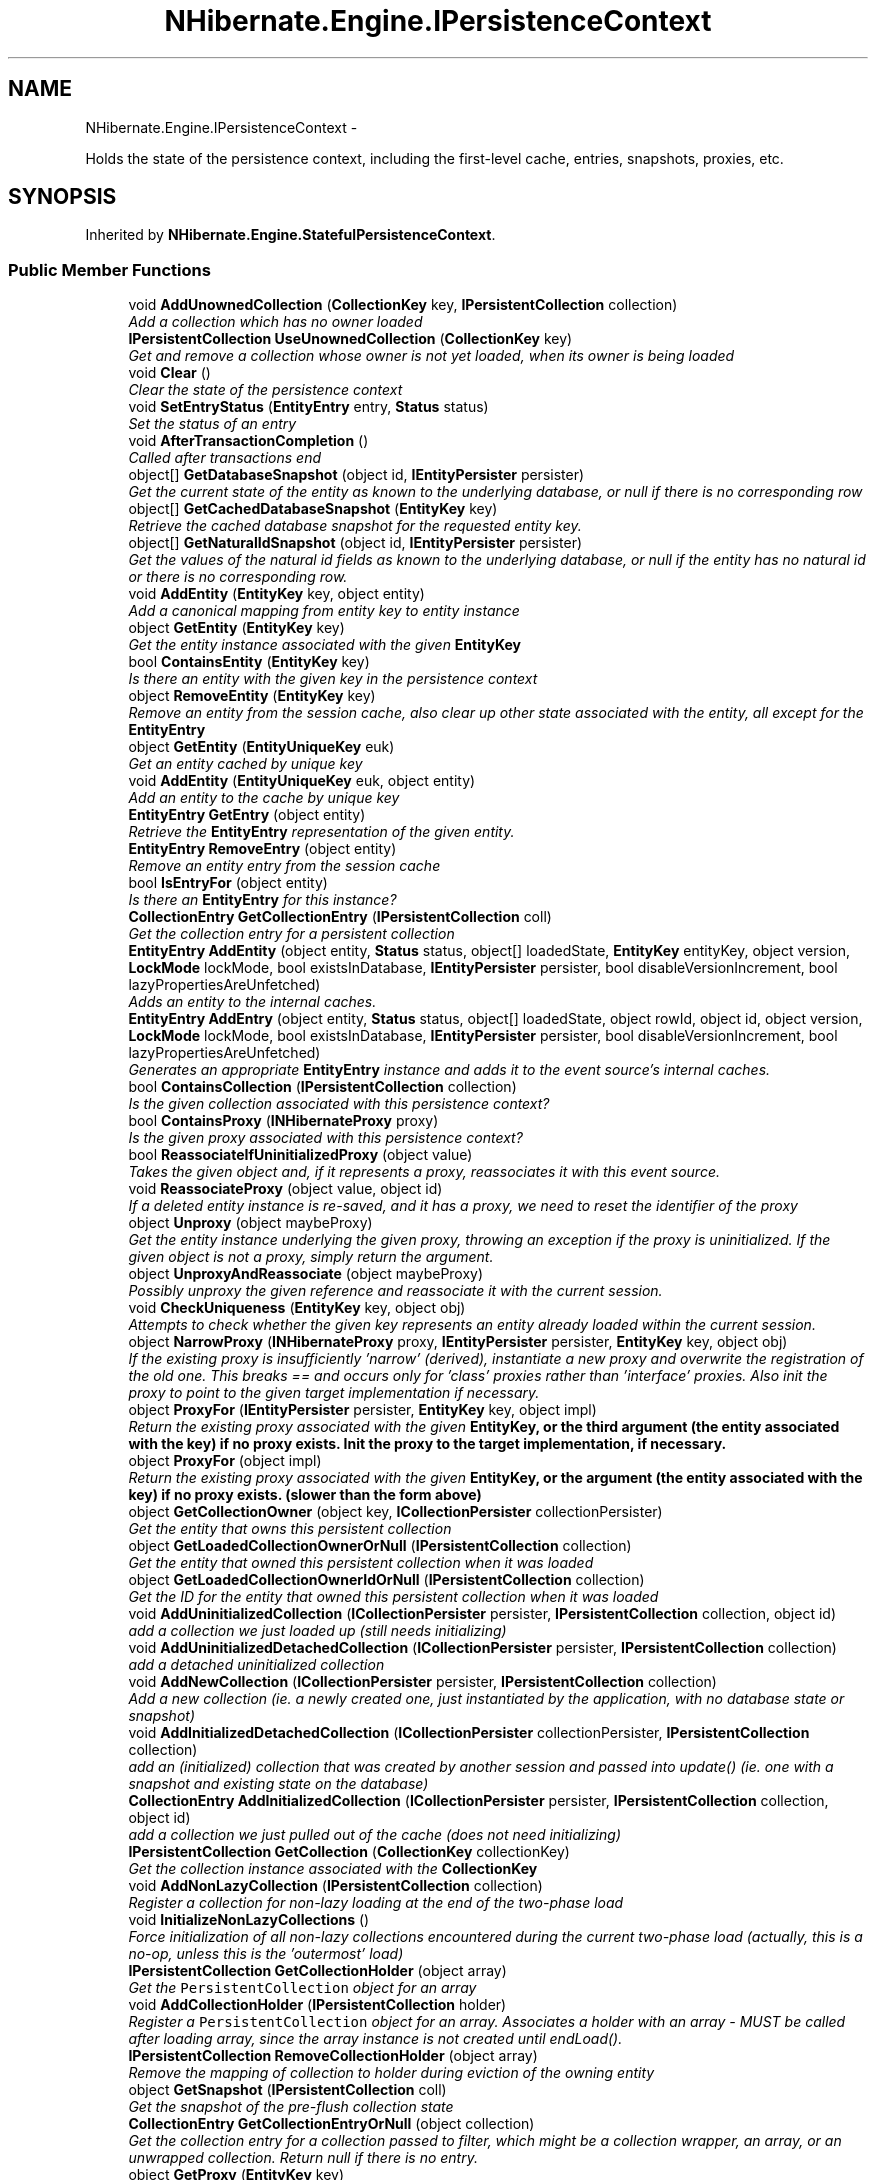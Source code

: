 .TH "NHibernate.Engine.IPersistenceContext" 3 "Fri Jul 5 2013" "Version 1.0" "HSA.InfoSys" \" -*- nroff -*-
.ad l
.nh
.SH NAME
NHibernate.Engine.IPersistenceContext \- 
.PP
Holds the state of the persistence context, including the first-level cache, entries, snapshots, proxies, etc\&.  

.SH SYNOPSIS
.br
.PP
.PP
Inherited by \fBNHibernate\&.Engine\&.StatefulPersistenceContext\fP\&.
.SS "Public Member Functions"

.in +1c
.ti -1c
.RI "void \fBAddUnownedCollection\fP (\fBCollectionKey\fP key, \fBIPersistentCollection\fP collection)"
.br
.RI "\fIAdd a collection which has no owner loaded\fP"
.ti -1c
.RI "\fBIPersistentCollection\fP \fBUseUnownedCollection\fP (\fBCollectionKey\fP key)"
.br
.RI "\fIGet and remove a collection whose owner is not yet loaded, when its owner is being loaded \fP"
.ti -1c
.RI "void \fBClear\fP ()"
.br
.RI "\fIClear the state of the persistence context\fP"
.ti -1c
.RI "void \fBSetEntryStatus\fP (\fBEntityEntry\fP entry, \fBStatus\fP status)"
.br
.RI "\fISet the status of an entry\fP"
.ti -1c
.RI "void \fBAfterTransactionCompletion\fP ()"
.br
.RI "\fICalled after transactions end\fP"
.ti -1c
.RI "object[] \fBGetDatabaseSnapshot\fP (object id, \fBIEntityPersister\fP persister)"
.br
.RI "\fIGet the current state of the entity as known to the underlying database, or null if there is no corresponding row \fP"
.ti -1c
.RI "object[] \fBGetCachedDatabaseSnapshot\fP (\fBEntityKey\fP key)"
.br
.RI "\fIRetrieve the cached database snapshot for the requested entity key\&. \fP"
.ti -1c
.RI "object[] \fBGetNaturalIdSnapshot\fP (object id, \fBIEntityPersister\fP persister)"
.br
.RI "\fIGet the values of the natural id fields as known to the underlying database, or null if the entity has no natural id or there is no corresponding row\&. \fP"
.ti -1c
.RI "void \fBAddEntity\fP (\fBEntityKey\fP key, object entity)"
.br
.RI "\fIAdd a canonical mapping from entity key to entity instance\fP"
.ti -1c
.RI "object \fBGetEntity\fP (\fBEntityKey\fP key)"
.br
.RI "\fIGet the entity instance associated with the given \fC\fBEntityKey\fP\fP \fP"
.ti -1c
.RI "bool \fBContainsEntity\fP (\fBEntityKey\fP key)"
.br
.RI "\fIIs there an entity with the given key in the persistence context\fP"
.ti -1c
.RI "object \fBRemoveEntity\fP (\fBEntityKey\fP key)"
.br
.RI "\fIRemove an entity from the session cache, also clear up other state associated with the entity, all except for the \fC\fBEntityEntry\fP\fP \fP"
.ti -1c
.RI "object \fBGetEntity\fP (\fBEntityUniqueKey\fP euk)"
.br
.RI "\fIGet an entity cached by unique key\fP"
.ti -1c
.RI "void \fBAddEntity\fP (\fBEntityUniqueKey\fP euk, object entity)"
.br
.RI "\fIAdd an entity to the cache by unique key\fP"
.ti -1c
.RI "\fBEntityEntry\fP \fBGetEntry\fP (object entity)"
.br
.RI "\fIRetrieve the \fBEntityEntry\fP representation of the given entity\&. \fP"
.ti -1c
.RI "\fBEntityEntry\fP \fBRemoveEntry\fP (object entity)"
.br
.RI "\fIRemove an entity entry from the session cache\fP"
.ti -1c
.RI "bool \fBIsEntryFor\fP (object entity)"
.br
.RI "\fIIs there an \fBEntityEntry\fP for this instance?\fP"
.ti -1c
.RI "\fBCollectionEntry\fP \fBGetCollectionEntry\fP (\fBIPersistentCollection\fP coll)"
.br
.RI "\fIGet the collection entry for a persistent collection\fP"
.ti -1c
.RI "\fBEntityEntry\fP \fBAddEntity\fP (object entity, \fBStatus\fP status, object[] loadedState, \fBEntityKey\fP entityKey, object version, \fBLockMode\fP lockMode, bool existsInDatabase, \fBIEntityPersister\fP persister, bool disableVersionIncrement, bool lazyPropertiesAreUnfetched)"
.br
.RI "\fIAdds an entity to the internal caches\&.\fP"
.ti -1c
.RI "\fBEntityEntry\fP \fBAddEntry\fP (object entity, \fBStatus\fP status, object[] loadedState, object rowId, object id, object version, \fBLockMode\fP lockMode, bool existsInDatabase, \fBIEntityPersister\fP persister, bool disableVersionIncrement, bool lazyPropertiesAreUnfetched)"
.br
.RI "\fIGenerates an appropriate \fBEntityEntry\fP instance and adds it to the event source's internal caches\&. \fP"
.ti -1c
.RI "bool \fBContainsCollection\fP (\fBIPersistentCollection\fP collection)"
.br
.RI "\fIIs the given collection associated with this persistence context?\fP"
.ti -1c
.RI "bool \fBContainsProxy\fP (\fBINHibernateProxy\fP proxy)"
.br
.RI "\fIIs the given proxy associated with this persistence context?\fP"
.ti -1c
.RI "bool \fBReassociateIfUninitializedProxy\fP (object value)"
.br
.RI "\fITakes the given object and, if it represents a proxy, reassociates it with this event source\&. \fP"
.ti -1c
.RI "void \fBReassociateProxy\fP (object value, object id)"
.br
.RI "\fIIf a deleted entity instance is re-saved, and it has a proxy, we need to reset the identifier of the proxy \fP"
.ti -1c
.RI "object \fBUnproxy\fP (object maybeProxy)"
.br
.RI "\fIGet the entity instance underlying the given proxy, throwing an exception if the proxy is uninitialized\&. If the given object is not a proxy, simply return the argument\&. \fP"
.ti -1c
.RI "object \fBUnproxyAndReassociate\fP (object maybeProxy)"
.br
.RI "\fIPossibly unproxy the given reference and reassociate it with the current session\&. \fP"
.ti -1c
.RI "void \fBCheckUniqueness\fP (\fBEntityKey\fP key, object obj)"
.br
.RI "\fIAttempts to check whether the given key represents an entity already loaded within the current session\&. \fP"
.ti -1c
.RI "object \fBNarrowProxy\fP (\fBINHibernateProxy\fP proxy, \fBIEntityPersister\fP persister, \fBEntityKey\fP key, object obj)"
.br
.RI "\fIIf the existing proxy is insufficiently 'narrow' (derived), instantiate a new proxy and overwrite the registration of the old one\&. This breaks == and occurs only for 'class' proxies rather than 'interface' proxies\&. Also init the proxy to point to the given target implementation if necessary\&. \fP"
.ti -1c
.RI "object \fBProxyFor\fP (\fBIEntityPersister\fP persister, \fBEntityKey\fP key, object impl)"
.br
.RI "\fIReturn the existing proxy associated with the given \fC\fBEntityKey\fP\fP, or the third argument (the entity associated with the key) if no proxy exists\&. Init the proxy to the target implementation, if necessary\&. \fP"
.ti -1c
.RI "object \fBProxyFor\fP (object impl)"
.br
.RI "\fIReturn the existing proxy associated with the given \fC\fBEntityKey\fP\fP, or the argument (the entity associated with the key) if no proxy exists\&. (slower than the form above) \fP"
.ti -1c
.RI "object \fBGetCollectionOwner\fP (object key, \fBICollectionPersister\fP collectionPersister)"
.br
.RI "\fIGet the entity that owns this persistent collection\fP"
.ti -1c
.RI "object \fBGetLoadedCollectionOwnerOrNull\fP (\fBIPersistentCollection\fP collection)"
.br
.RI "\fIGet the entity that owned this persistent collection when it was loaded \fP"
.ti -1c
.RI "object \fBGetLoadedCollectionOwnerIdOrNull\fP (\fBIPersistentCollection\fP collection)"
.br
.RI "\fIGet the ID for the entity that owned this persistent collection when it was loaded \fP"
.ti -1c
.RI "void \fBAddUninitializedCollection\fP (\fBICollectionPersister\fP persister, \fBIPersistentCollection\fP collection, object id)"
.br
.RI "\fIadd a collection we just loaded up (still needs initializing)\fP"
.ti -1c
.RI "void \fBAddUninitializedDetachedCollection\fP (\fBICollectionPersister\fP persister, \fBIPersistentCollection\fP collection)"
.br
.RI "\fIadd a detached uninitialized collection\fP"
.ti -1c
.RI "void \fBAddNewCollection\fP (\fBICollectionPersister\fP persister, \fBIPersistentCollection\fP collection)"
.br
.RI "\fIAdd a new collection (ie\&. a newly created one, just instantiated by the application, with no database state or snapshot) \fP"
.ti -1c
.RI "void \fBAddInitializedDetachedCollection\fP (\fBICollectionPersister\fP collectionPersister, \fBIPersistentCollection\fP collection)"
.br
.RI "\fIadd an (initialized) collection that was created by another session and passed into update() (ie\&. one with a snapshot and existing state on the database) \fP"
.ti -1c
.RI "\fBCollectionEntry\fP \fBAddInitializedCollection\fP (\fBICollectionPersister\fP persister, \fBIPersistentCollection\fP collection, object id)"
.br
.RI "\fIadd a collection we just pulled out of the cache (does not need initializing)\fP"
.ti -1c
.RI "\fBIPersistentCollection\fP \fBGetCollection\fP (\fBCollectionKey\fP collectionKey)"
.br
.RI "\fIGet the collection instance associated with the \fC\fBCollectionKey\fP\fP\fP"
.ti -1c
.RI "void \fBAddNonLazyCollection\fP (\fBIPersistentCollection\fP collection)"
.br
.RI "\fIRegister a collection for non-lazy loading at the end of the two-phase load \fP"
.ti -1c
.RI "void \fBInitializeNonLazyCollections\fP ()"
.br
.RI "\fIForce initialization of all non-lazy collections encountered during the current two-phase load (actually, this is a no-op, unless this is the 'outermost' load) \fP"
.ti -1c
.RI "\fBIPersistentCollection\fP \fBGetCollectionHolder\fP (object array)"
.br
.RI "\fIGet the \fCPersistentCollection\fP object for an array\fP"
.ti -1c
.RI "void \fBAddCollectionHolder\fP (\fBIPersistentCollection\fP holder)"
.br
.RI "\fIRegister a \fCPersistentCollection\fP object for an array\&. Associates a holder with an array - MUST be called after loading array, since the array instance is not created until endLoad()\&. \fP"
.ti -1c
.RI "\fBIPersistentCollection\fP \fBRemoveCollectionHolder\fP (object array)"
.br
.RI "\fIRemove the mapping of collection to holder during eviction of the owning entity \fP"
.ti -1c
.RI "object \fBGetSnapshot\fP (\fBIPersistentCollection\fP coll)"
.br
.RI "\fIGet the snapshot of the pre-flush collection state\fP"
.ti -1c
.RI "\fBCollectionEntry\fP \fBGetCollectionEntryOrNull\fP (object collection)"
.br
.RI "\fIGet the collection entry for a collection passed to filter, which might be a collection wrapper, an array, or an unwrapped collection\&. Return null if there is no entry\&. \fP"
.ti -1c
.RI "object \fBGetProxy\fP (\fBEntityKey\fP key)"
.br
.RI "\fIGet an existing proxy by key\fP"
.ti -1c
.RI "void \fBAddProxy\fP (\fBEntityKey\fP key, \fBINHibernateProxy\fP proxy)"
.br
.RI "\fIAdd a proxy to the session cache\fP"
.ti -1c
.RI "object \fBRemoveProxy\fP (\fBEntityKey\fP key)"
.br
.RI "\fIRemove a proxy from the session cache\fP"
.ti -1c
.RI "int \fBIncrementCascadeLevel\fP ()"
.br
.RI "\fICalled before cascading\fP"
.ti -1c
.RI "int \fBDecrementCascadeLevel\fP ()"
.br
.RI "\fICalled after cascading\fP"
.ti -1c
.RI "void \fBBeforeLoad\fP ()"
.br
.RI "\fICall this before beginning a two-phase load\fP"
.ti -1c
.RI "void \fBAfterLoad\fP ()"
.br
.RI "\fICall this after finishing a two-phase load\fP"
.ti -1c
.RI "object \fBGetOwnerId\fP (string entity, string property, object childObject, IDictionary mergeMap)"
.br
.RI "\fISearch the persistence context for an owner for the child object, given a collection role \fP"
.ti -1c
.RI "object \fBGetIndexInOwner\fP (string entity, string property, object childObject, IDictionary mergeMap)"
.br
.RI "\fISearch the persistence context for an index of the child object, given a collection role \fP"
.ti -1c
.RI "void \fBAddNullProperty\fP (\fBEntityKey\fP ownerKey, string propertyName)"
.br
.RI "\fIRecord the fact that the association belonging to the keyed entity is null\&. \fP"
.ti -1c
.RI "bool \fBIsPropertyNull\fP (\fBEntityKey\fP ownerKey, string propertyName)"
.br
.RI "\fIIs the association property belonging to the keyed entity null?\fP"
.ti -1c
.RI "void \fBSetReadOnly\fP (object entityOrProxy, bool readOnly)"
.br
.RI "\fIChange the read-only status of an entity (or proxy)\&. \fP"
.ti -1c
.RI "bool \fBIsReadOnly\fP (object entityOrProxy)"
.br
.RI "\fIIs the specified entity (or proxy) read-only? \fP"
.ti -1c
.RI "void \fBReplaceDelayedEntityIdentityInsertKeys\fP (\fBEntityKey\fP oldKey, object generatedId)"
.br
.ti -1c
.RI "void \fBAddChildParent\fP (object child, object parent)"
.br
.RI "\fIAdd child/parent relation to cache for cascading operations \fP"
.ti -1c
.RI "void \fBRemoveChildParent\fP (object child)"
.br
.RI "\fIRemove child/parent relation from cache \fP"
.in -1c
.SS "Properties"

.in +1c
.ti -1c
.RI "bool \fBIsStateless\fP\fC [get]\fP"
.br
.ti -1c
.RI "\fBISessionImplementor\fP \fBSession\fP\fC [get]\fP"
.br
.RI "\fIGet the session to which this persistence context is bound\&. \fP"
.ti -1c
.RI "\fBLoadContexts\fP \fBLoadContexts\fP\fC [get]\fP"
.br
.RI "\fIRetrieve this persistence context's managed load context\&. \fP"
.ti -1c
.RI "\fBBatchFetchQueue\fP \fBBatchFetchQueue\fP\fC [get]\fP"
.br
.RI "\fIGet the \fC\fBBatchFetchQueue\fP\fP, instantiating one if necessary\&. \fP"
.ti -1c
.RI "ISet< \fBEntityKey\fP > \fBNullifiableEntityKeys\fP\fC [get]\fP"
.br
.RI "\fIRetrieve the set of EntityKeys representing nullifiable references\fP"
.ti -1c
.RI "IDictionary< \fBEntityKey\fP, object > \fBEntitiesByKey\fP\fC [get]\fP"
.br
.RI "\fIGet the mapping from key value to entity instance\fP"
.ti -1c
.RI "IDictionary \fBEntityEntries\fP\fC [get]\fP"
.br
.RI "\fIGet the mapping from entity instance to entity entry\fP"
.ti -1c
.RI "IDictionary \fBCollectionEntries\fP\fC [get]\fP"
.br
.RI "\fIGet the mapping from collection instance to collection entry\fP"
.ti -1c
.RI "IDictionary< \fBCollectionKey\fP, 
.br
\fBIPersistentCollection\fP > \fBCollectionsByKey\fP\fC [get]\fP"
.br
.RI "\fIGet the mapping from collection key to collection instance\fP"
.ti -1c
.RI "int \fBCascadeLevel\fP\fC [get]\fP"
.br
.RI "\fIHow deep are we cascaded?\fP"
.ti -1c
.RI "bool \fBFlushing\fP\fC [get, set]\fP"
.br
.RI "\fIIs a flush cycle currently in process?\fP"
.ti -1c
.RI "bool \fBDefaultReadOnly\fP\fC [get, set]\fP"
.br
.RI "\fIThe read-only status for entities (and proxies) loaded into this persistence context\&. \fP"
.ti -1c
.RI "bool \fBHasNonReadOnlyEntities\fP\fC [get]\fP"
.br
.RI "\fIFalse if we know for certain that all the entities are read-only\fP"
.ti -1c
.RI "bool \fBIsLoadFinished\fP\fC [get]\fP"
.br
.RI "\fIIs in a two-phase load? \fP"
.in -1c
.SH "Detailed Description"
.PP 
Holds the state of the persistence context, including the first-level cache, entries, snapshots, proxies, etc\&. 


.PP
Definition at line 15 of file IPersistenceContext\&.cs\&.
.SH "Member Function Documentation"
.PP 
.SS "void NHibernate\&.Engine\&.IPersistenceContext\&.AddChildParent (objectchild, objectparent)"

.PP
Add child/parent relation to cache for cascading operations 
.PP
\fBParameters:\fP
.RS 4
\fIchild\fP The child\&.
.br
\fIparent\fP The parent\&.
.RE
.PP

.PP
Implemented in \fBNHibernate\&.Engine\&.StatefulPersistenceContext\fP\&.
.SS "void NHibernate\&.Engine\&.IPersistenceContext\&.AddCollectionHolder (\fBIPersistentCollection\fPholder)"

.PP
Register a \fCPersistentCollection\fP object for an array\&. Associates a holder with an array - MUST be called after loading array, since the array instance is not created until endLoad()\&. 
.PP
Implemented in \fBNHibernate\&.Engine\&.StatefulPersistenceContext\fP\&.
.SS "void NHibernate\&.Engine\&.IPersistenceContext\&.AddEntity (\fBEntityKey\fPkey, objectentity)"

.PP
Add a canonical mapping from entity key to entity instance
.PP
Implemented in \fBNHibernate\&.Engine\&.StatefulPersistenceContext\fP\&.
.SS "void NHibernate\&.Engine\&.IPersistenceContext\&.AddEntity (\fBEntityUniqueKey\fPeuk, objectentity)"

.PP
Add an entity to the cache by unique key
.PP
Implemented in \fBNHibernate\&.Engine\&.StatefulPersistenceContext\fP\&.
.SS "\fBEntityEntry\fP NHibernate\&.Engine\&.IPersistenceContext\&.AddEntity (objectentity, \fBStatus\fPstatus, object[]loadedState, \fBEntityKey\fPentityKey, objectversion, \fBLockMode\fPlockMode, boolexistsInDatabase, \fBIEntityPersister\fPpersister, booldisableVersionIncrement, boollazyPropertiesAreUnfetched)"

.PP
Adds an entity to the internal caches\&.
.PP
Implemented in \fBNHibernate\&.Engine\&.StatefulPersistenceContext\fP\&.
.SS "\fBEntityEntry\fP NHibernate\&.Engine\&.IPersistenceContext\&.AddEntry (objectentity, \fBStatus\fPstatus, object[]loadedState, objectrowId, objectid, objectversion, \fBLockMode\fPlockMode, boolexistsInDatabase, \fBIEntityPersister\fPpersister, booldisableVersionIncrement, boollazyPropertiesAreUnfetched)"

.PP
Generates an appropriate \fBEntityEntry\fP instance and adds it to the event source's internal caches\&. 
.PP
Implemented in \fBNHibernate\&.Engine\&.StatefulPersistenceContext\fP\&.
.SS "\fBCollectionEntry\fP NHibernate\&.Engine\&.IPersistenceContext\&.AddInitializedCollection (\fBICollectionPersister\fPpersister, \fBIPersistentCollection\fPcollection, objectid)"

.PP
add a collection we just pulled out of the cache (does not need initializing)
.PP
Implemented in \fBNHibernate\&.Engine\&.StatefulPersistenceContext\fP\&.
.SS "void NHibernate\&.Engine\&.IPersistenceContext\&.AddInitializedDetachedCollection (\fBICollectionPersister\fPcollectionPersister, \fBIPersistentCollection\fPcollection)"

.PP
add an (initialized) collection that was created by another session and passed into update() (ie\&. one with a snapshot and existing state on the database) 
.PP
Implemented in \fBNHibernate\&.Engine\&.StatefulPersistenceContext\fP\&.
.SS "void NHibernate\&.Engine\&.IPersistenceContext\&.AddNewCollection (\fBICollectionPersister\fPpersister, \fBIPersistentCollection\fPcollection)"

.PP
Add a new collection (ie\&. a newly created one, just instantiated by the application, with no database state or snapshot) 
.PP
\fBParameters:\fP
.RS 4
\fIcollection\fP The collection to be associated with the persistence context 
.br
\fIpersister\fP 
.RE
.PP

.PP
Implemented in \fBNHibernate\&.Engine\&.StatefulPersistenceContext\fP\&.
.SS "void NHibernate\&.Engine\&.IPersistenceContext\&.AddNonLazyCollection (\fBIPersistentCollection\fPcollection)"

.PP
Register a collection for non-lazy loading at the end of the two-phase load 
.PP
Implemented in \fBNHibernate\&.Engine\&.StatefulPersistenceContext\fP\&.
.SS "void NHibernate\&.Engine\&.IPersistenceContext\&.AddNullProperty (\fBEntityKey\fPownerKey, stringpropertyName)"

.PP
Record the fact that the association belonging to the keyed entity is null\&. 
.PP
Implemented in \fBNHibernate\&.Engine\&.StatefulPersistenceContext\fP\&.
.SS "void NHibernate\&.Engine\&.IPersistenceContext\&.AddProxy (\fBEntityKey\fPkey, \fBINHibernateProxy\fPproxy)"

.PP
Add a proxy to the session cache
.PP
Implemented in \fBNHibernate\&.Engine\&.StatefulPersistenceContext\fP\&.
.SS "void NHibernate\&.Engine\&.IPersistenceContext\&.AddUninitializedCollection (\fBICollectionPersister\fPpersister, \fBIPersistentCollection\fPcollection, objectid)"

.PP
add a collection we just loaded up (still needs initializing)
.PP
Implemented in \fBNHibernate\&.Engine\&.StatefulPersistenceContext\fP\&.
.SS "void NHibernate\&.Engine\&.IPersistenceContext\&.AddUninitializedDetachedCollection (\fBICollectionPersister\fPpersister, \fBIPersistentCollection\fPcollection)"

.PP
add a detached uninitialized collection
.PP
Implemented in \fBNHibernate\&.Engine\&.StatefulPersistenceContext\fP\&.
.SS "void NHibernate\&.Engine\&.IPersistenceContext\&.AddUnownedCollection (\fBCollectionKey\fPkey, \fBIPersistentCollection\fPcollection)"

.PP
Add a collection which has no owner loaded
.PP
Implemented in \fBNHibernate\&.Engine\&.StatefulPersistenceContext\fP\&.
.SS "void NHibernate\&.Engine\&.IPersistenceContext\&.AfterLoad ()"

.PP
Call this after finishing a two-phase load
.PP
Implemented in \fBNHibernate\&.Engine\&.StatefulPersistenceContext\fP\&.
.SS "void NHibernate\&.Engine\&.IPersistenceContext\&.AfterTransactionCompletion ()"

.PP
Called after transactions end
.PP
Implemented in \fBNHibernate\&.Engine\&.StatefulPersistenceContext\fP\&.
.SS "void NHibernate\&.Engine\&.IPersistenceContext\&.BeforeLoad ()"

.PP
Call this before beginning a two-phase load
.PP
Implemented in \fBNHibernate\&.Engine\&.StatefulPersistenceContext\fP\&.
.SS "void NHibernate\&.Engine\&.IPersistenceContext\&.CheckUniqueness (\fBEntityKey\fPkey, objectobj)"

.PP
Attempts to check whether the given key represents an entity already loaded within the current session\&. 
.PP
\fBParameters:\fP
.RS 4
\fIobj\fP The entity reference against which to perform the uniqueness check\&.
.br
\fIkey\fP The entity key\&.
.RE
.PP

.PP
Implemented in \fBNHibernate\&.Engine\&.StatefulPersistenceContext\fP\&.
.SS "void NHibernate\&.Engine\&.IPersistenceContext\&.Clear ()"

.PP
Clear the state of the persistence context
.PP
Implemented in \fBNHibernate\&.Engine\&.StatefulPersistenceContext\fP\&.
.SS "bool NHibernate\&.Engine\&.IPersistenceContext\&.ContainsCollection (\fBIPersistentCollection\fPcollection)"

.PP
Is the given collection associated with this persistence context?
.PP
Implemented in \fBNHibernate\&.Engine\&.StatefulPersistenceContext\fP\&.
.SS "bool NHibernate\&.Engine\&.IPersistenceContext\&.ContainsEntity (\fBEntityKey\fPkey)"

.PP
Is there an entity with the given key in the persistence context
.PP
Implemented in \fBNHibernate\&.Engine\&.StatefulPersistenceContext\fP\&.
.SS "bool NHibernate\&.Engine\&.IPersistenceContext\&.ContainsProxy (\fBINHibernateProxy\fPproxy)"

.PP
Is the given proxy associated with this persistence context?
.PP
Implemented in \fBNHibernate\&.Engine\&.StatefulPersistenceContext\fP\&.
.SS "int NHibernate\&.Engine\&.IPersistenceContext\&.DecrementCascadeLevel ()"

.PP
Called after cascading
.PP
Implemented in \fBNHibernate\&.Engine\&.StatefulPersistenceContext\fP\&.
.SS "object [] NHibernate\&.Engine\&.IPersistenceContext\&.GetCachedDatabaseSnapshot (\fBEntityKey\fPkey)"

.PP
Retrieve the cached database snapshot for the requested entity key\&. 
.PP
\fBParameters:\fP
.RS 4
\fIkey\fP The entity key for which to retrieve the cached snapshot 
.RE
.PP
\fBReturns:\fP
.RS 4
The cached snapshot 
.RE
.PP
.PP
.PD 0
.PP
This differs from \fBGetDatabaseSnapshot\fP is two important respects: no snapshot is obtained from the database if not already cached an entry of NO_ROW here is interpreted as an exception 
.PP
Implemented in \fBNHibernate\&.Engine\&.StatefulPersistenceContext\fP\&.
.SS "\fBIPersistentCollection\fP NHibernate\&.Engine\&.IPersistenceContext\&.GetCollection (\fBCollectionKey\fPcollectionKey)"

.PP
Get the collection instance associated with the \fC\fBCollectionKey\fP\fP
.PP
Implemented in \fBNHibernate\&.Engine\&.StatefulPersistenceContext\fP\&.
.SS "\fBCollectionEntry\fP NHibernate\&.Engine\&.IPersistenceContext\&.GetCollectionEntry (\fBIPersistentCollection\fPcoll)"

.PP
Get the collection entry for a persistent collection
.PP
Implemented in \fBNHibernate\&.Engine\&.StatefulPersistenceContext\fP\&.
.SS "\fBCollectionEntry\fP NHibernate\&.Engine\&.IPersistenceContext\&.GetCollectionEntryOrNull (objectcollection)"

.PP
Get the collection entry for a collection passed to filter, which might be a collection wrapper, an array, or an unwrapped collection\&. Return null if there is no entry\&. 
.PP
Implemented in \fBNHibernate\&.Engine\&.StatefulPersistenceContext\fP\&.
.SS "\fBIPersistentCollection\fP NHibernate\&.Engine\&.IPersistenceContext\&.GetCollectionHolder (objectarray)"

.PP
Get the \fCPersistentCollection\fP object for an array
.PP
Implemented in \fBNHibernate\&.Engine\&.StatefulPersistenceContext\fP\&.
.SS "object NHibernate\&.Engine\&.IPersistenceContext\&.GetCollectionOwner (objectkey, \fBICollectionPersister\fPcollectionPersister)"

.PP
Get the entity that owns this persistent collection
.PP
Implemented in \fBNHibernate\&.Engine\&.StatefulPersistenceContext\fP\&.
.SS "object [] NHibernate\&.Engine\&.IPersistenceContext\&.GetDatabaseSnapshot (objectid, \fBIEntityPersister\fPpersister)"

.PP
Get the current state of the entity as known to the underlying database, or null if there is no corresponding row 
.PP
Implemented in \fBNHibernate\&.Engine\&.StatefulPersistenceContext\fP\&.
.SS "object NHibernate\&.Engine\&.IPersistenceContext\&.GetEntity (\fBEntityKey\fPkey)"

.PP
Get the entity instance associated with the given \fC\fBEntityKey\fP\fP 
.PP
Implemented in \fBNHibernate\&.Engine\&.StatefulPersistenceContext\fP\&.
.SS "object NHibernate\&.Engine\&.IPersistenceContext\&.GetEntity (\fBEntityUniqueKey\fPeuk)"

.PP
Get an entity cached by unique key
.PP
Implemented in \fBNHibernate\&.Engine\&.StatefulPersistenceContext\fP\&.
.SS "\fBEntityEntry\fP NHibernate\&.Engine\&.IPersistenceContext\&.GetEntry (objectentity)"

.PP
Retrieve the \fBEntityEntry\fP representation of the given entity\&. 
.PP
\fBParameters:\fP
.RS 4
\fIentity\fP The entity for which to locate the \fBEntityEntry\fP\&. 
.RE
.PP
\fBReturns:\fP
.RS 4
The \fBEntityEntry\fP for the given entity\&. 
.RE
.PP

.PP
Implemented in \fBNHibernate\&.Engine\&.StatefulPersistenceContext\fP\&.
.SS "object NHibernate\&.Engine\&.IPersistenceContext\&.GetIndexInOwner (stringentity, stringproperty, objectchildObject, IDictionarymergeMap)"

.PP
Search the persistence context for an index of the child object, given a collection role 
.PP
Implemented in \fBNHibernate\&.Engine\&.StatefulPersistenceContext\fP\&.
.SS "object NHibernate\&.Engine\&.IPersistenceContext\&.GetLoadedCollectionOwnerIdOrNull (\fBIPersistentCollection\fPcollection)"

.PP
Get the ID for the entity that owned this persistent collection when it was loaded 
.PP
\fBParameters:\fP
.RS 4
\fIcollection\fP The persistent collection 
.RE
.PP
\fBReturns:\fP
.RS 4
the owner ID if available from the collection's loaded key; otherwise, returns null 
.RE
.PP

.PP
Implemented in \fBNHibernate\&.Engine\&.StatefulPersistenceContext\fP\&.
.SS "object NHibernate\&.Engine\&.IPersistenceContext\&.GetLoadedCollectionOwnerOrNull (\fBIPersistentCollection\fPcollection)"

.PP
Get the entity that owned this persistent collection when it was loaded 
.PP
\fBParameters:\fP
.RS 4
\fIcollection\fP The persistent collection 
.RE
.PP
\fBReturns:\fP
.RS 4
The owner if its entity ID is available from the collection's loaded key and the owner entity is in the persistence context; otherwise, returns null 
.RE
.PP

.PP
Implemented in \fBNHibernate\&.Engine\&.StatefulPersistenceContext\fP\&.
.SS "object [] NHibernate\&.Engine\&.IPersistenceContext\&.GetNaturalIdSnapshot (objectid, \fBIEntityPersister\fPpersister)"

.PP
Get the values of the natural id fields as known to the underlying database, or null if the entity has no natural id or there is no corresponding row\&. 
.PP
Implemented in \fBNHibernate\&.Engine\&.StatefulPersistenceContext\fP\&.
.SS "object NHibernate\&.Engine\&.IPersistenceContext\&.GetOwnerId (stringentity, stringproperty, objectchildObject, IDictionarymergeMap)"

.PP
Search the persistence context for an owner for the child object, given a collection role 
.PP
Implemented in \fBNHibernate\&.Engine\&.StatefulPersistenceContext\fP\&.
.SS "object NHibernate\&.Engine\&.IPersistenceContext\&.GetProxy (\fBEntityKey\fPkey)"

.PP
Get an existing proxy by key
.PP
Implemented in \fBNHibernate\&.Engine\&.StatefulPersistenceContext\fP\&.
.SS "object NHibernate\&.Engine\&.IPersistenceContext\&.GetSnapshot (\fBIPersistentCollection\fPcoll)"

.PP
Get the snapshot of the pre-flush collection state
.PP
Implemented in \fBNHibernate\&.Engine\&.StatefulPersistenceContext\fP\&.
.SS "int NHibernate\&.Engine\&.IPersistenceContext\&.IncrementCascadeLevel ()"

.PP
Called before cascading
.PP
Implemented in \fBNHibernate\&.Engine\&.StatefulPersistenceContext\fP\&.
.SS "void NHibernate\&.Engine\&.IPersistenceContext\&.InitializeNonLazyCollections ()"

.PP
Force initialization of all non-lazy collections encountered during the current two-phase load (actually, this is a no-op, unless this is the 'outermost' load) 
.PP
Implemented in \fBNHibernate\&.Engine\&.StatefulPersistenceContext\fP\&.
.SS "bool NHibernate\&.Engine\&.IPersistenceContext\&.IsEntryFor (objectentity)"

.PP
Is there an \fBEntityEntry\fP for this instance?
.PP
Implemented in \fBNHibernate\&.Engine\&.StatefulPersistenceContext\fP\&.
.SS "bool NHibernate\&.Engine\&.IPersistenceContext\&.IsPropertyNull (\fBEntityKey\fPownerKey, stringpropertyName)"

.PP
Is the association property belonging to the keyed entity null?
.PP
Implemented in \fBNHibernate\&.Engine\&.StatefulPersistenceContext\fP\&.
.SS "bool NHibernate\&.Engine\&.IPersistenceContext\&.IsReadOnly (objectentityOrProxy)"

.PP
Is the specified entity (or proxy) read-only? 
.PP
\fBParameters:\fP
.RS 4
\fIentityOrProxy\fP An entity (or \fBNHibernate\&.Proxy\&.INHibernateProxy\fP)
.RE
.PP
\fBReturns:\fP
.RS 4
\fCtrue\fP if the entity or proxy is read-only, otherwise \fCfalse\fP\&. 
.RE
.PP
\fBSee Also:\fP
.RS 4
\fBIPersistenceContext\&.DefaultReadOnly\fP, \fBIPersistenceContext\&.SetReadOnly(object, bool)\fP
.PP
.RE
.PP

.PP
Implemented in \fBNHibernate\&.Engine\&.StatefulPersistenceContext\fP\&.
.SS "object NHibernate\&.Engine\&.IPersistenceContext\&.NarrowProxy (\fBINHibernateProxy\fPproxy, \fBIEntityPersister\fPpersister, \fBEntityKey\fPkey, objectobj)"

.PP
If the existing proxy is insufficiently 'narrow' (derived), instantiate a new proxy and overwrite the registration of the old one\&. This breaks == and occurs only for 'class' proxies rather than 'interface' proxies\&. Also init the proxy to point to the given target implementation if necessary\&. 
.PP
\fBParameters:\fP
.RS 4
\fIproxy\fP The proxy instance to be narrowed\&. 
.br
\fIpersister\fP The persister for the proxied entity\&. 
.br
\fIkey\fP The internal cache key for the proxied entity\&. 
.br
\fIobj\fP (optional) the actual proxied entity instance\&. 
.RE
.PP
\fBReturns:\fP
.RS 4
An appropriately narrowed instance\&. 
.RE
.PP

.PP
Implemented in \fBNHibernate\&.Engine\&.StatefulPersistenceContext\fP\&.
.SS "object NHibernate\&.Engine\&.IPersistenceContext\&.ProxyFor (\fBIEntityPersister\fPpersister, \fBEntityKey\fPkey, objectimpl)"

.PP
Return the existing proxy associated with the given \fC\fBEntityKey\fP\fP, or the third argument (the entity associated with the key) if no proxy exists\&. Init the proxy to the target implementation, if necessary\&. 
.PP
Implemented in \fBNHibernate\&.Engine\&.StatefulPersistenceContext\fP\&.
.SS "object NHibernate\&.Engine\&.IPersistenceContext\&.ProxyFor (objectimpl)"

.PP
Return the existing proxy associated with the given \fC\fBEntityKey\fP\fP, or the argument (the entity associated with the key) if no proxy exists\&. (slower than the form above) 
.PP
Implemented in \fBNHibernate\&.Engine\&.StatefulPersistenceContext\fP\&.
.SS "bool NHibernate\&.Engine\&.IPersistenceContext\&.ReassociateIfUninitializedProxy (objectvalue)"

.PP
Takes the given object and, if it represents a proxy, reassociates it with this event source\&. 
.PP
\fBParameters:\fP
.RS 4
\fIvalue\fP The possible proxy to be reassociated\&. 
.RE
.PP
\fBReturns:\fP
.RS 4
Whether the passed value represented an actual proxy which got initialized\&. 
.RE
.PP

.PP
Implemented in \fBNHibernate\&.Engine\&.StatefulPersistenceContext\fP\&.
.SS "void NHibernate\&.Engine\&.IPersistenceContext\&.ReassociateProxy (objectvalue, objectid)"

.PP
If a deleted entity instance is re-saved, and it has a proxy, we need to reset the identifier of the proxy 
.PP
Implemented in \fBNHibernate\&.Engine\&.StatefulPersistenceContext\fP\&.
.SS "void NHibernate\&.Engine\&.IPersistenceContext\&.RemoveChildParent (objectchild)"

.PP
Remove child/parent relation from cache 
.PP
\fBParameters:\fP
.RS 4
\fIchild\fP The child\&.
.RE
.PP

.PP
Implemented in \fBNHibernate\&.Engine\&.StatefulPersistenceContext\fP\&.
.SS "\fBIPersistentCollection\fP NHibernate\&.Engine\&.IPersistenceContext\&.RemoveCollectionHolder (objectarray)"

.PP
Remove the mapping of collection to holder during eviction of the owning entity 
.PP
Implemented in \fBNHibernate\&.Engine\&.StatefulPersistenceContext\fP\&.
.SS "object NHibernate\&.Engine\&.IPersistenceContext\&.RemoveEntity (\fBEntityKey\fPkey)"

.PP
Remove an entity from the session cache, also clear up other state associated with the entity, all except for the \fC\fBEntityEntry\fP\fP 
.PP
Implemented in \fBNHibernate\&.Engine\&.StatefulPersistenceContext\fP\&.
.SS "\fBEntityEntry\fP NHibernate\&.Engine\&.IPersistenceContext\&.RemoveEntry (objectentity)"

.PP
Remove an entity entry from the session cache
.PP
Implemented in \fBNHibernate\&.Engine\&.StatefulPersistenceContext\fP\&.
.SS "object NHibernate\&.Engine\&.IPersistenceContext\&.RemoveProxy (\fBEntityKey\fPkey)"

.PP
Remove a proxy from the session cache
.PP
Implemented in \fBNHibernate\&.Engine\&.StatefulPersistenceContext\fP\&.
.SS "void NHibernate\&.Engine\&.IPersistenceContext\&.SetEntryStatus (\fBEntityEntry\fPentry, \fBStatus\fPstatus)"

.PP
Set the status of an entry
.PP
Implemented in \fBNHibernate\&.Engine\&.StatefulPersistenceContext\fP\&.
.SS "void NHibernate\&.Engine\&.IPersistenceContext\&.SetReadOnly (objectentityOrProxy, boolreadOnly)"

.PP
Change the read-only status of an entity (or proxy)\&. Read-only entities can be modified, but changes are not persisted\&. They are not dirty-checked and snapshots of persistent state are not maintained\&. 
.PP
Immutable entities cannot be made read-only\&. 
.PP
To set the \fIdefault\fP read-only setting for entities and proxies that are loaded into the persistence context, see \fBIPersistenceContext\&.DefaultReadOnly\fP\&. 
.PP
\fBParameters:\fP
.RS 4
\fIentityOrProxy\fP An entity (or \fBNHibernate\&.Proxy\&.INHibernateProxy\fP)\&.
.br
\fIreadOnly\fP If \fCtrue\fP, the entity or proxy is made read-only; if \fCfalse\fP, it is made modifiable\&.
.RE
.PP
\fBSee Also:\fP
.RS 4
\fBIPersistenceContext\&.DefaultReadOnly\fP, \fBIPersistenceContext\&.IsReadOnly(object)\fP
.PP
.RE
.PP

.PP
Implemented in \fBNHibernate\&.Engine\&.StatefulPersistenceContext\fP\&.
.SS "object NHibernate\&.Engine\&.IPersistenceContext\&.Unproxy (objectmaybeProxy)"

.PP
Get the entity instance underlying the given proxy, throwing an exception if the proxy is uninitialized\&. If the given object is not a proxy, simply return the argument\&. 
.PP
Implemented in \fBNHibernate\&.Engine\&.StatefulPersistenceContext\fP\&.
.SS "object NHibernate\&.Engine\&.IPersistenceContext\&.UnproxyAndReassociate (objectmaybeProxy)"

.PP
Possibly unproxy the given reference and reassociate it with the current session\&. 
.PP
\fBParameters:\fP
.RS 4
\fImaybeProxy\fP The reference to be unproxied if it currently represents a proxy\&. 
.RE
.PP
\fBReturns:\fP
.RS 4
The unproxied instance\&. 
.RE
.PP

.PP
Implemented in \fBNHibernate\&.Engine\&.StatefulPersistenceContext\fP\&.
.SS "\fBIPersistentCollection\fP NHibernate\&.Engine\&.IPersistenceContext\&.UseUnownedCollection (\fBCollectionKey\fPkey)"

.PP
Get and remove a collection whose owner is not yet loaded, when its owner is being loaded 
.PP
Implemented in \fBNHibernate\&.Engine\&.StatefulPersistenceContext\fP\&.
.SH "Property Documentation"
.PP 
.SS "\fBBatchFetchQueue\fP NHibernate\&.Engine\&.IPersistenceContext\&.BatchFetchQueue\fC [get]\fP"

.PP
Get the \fC\fBBatchFetchQueue\fP\fP, instantiating one if necessary\&. 
.PP
Definition at line 32 of file IPersistenceContext\&.cs\&.
.SS "int NHibernate\&.Engine\&.IPersistenceContext\&.CascadeLevel\fC [get]\fP"

.PP
How deep are we cascaded?
.PP
Definition at line 50 of file IPersistenceContext\&.cs\&.
.SS "IDictionary NHibernate\&.Engine\&.IPersistenceContext\&.CollectionEntries\fC [get]\fP"

.PP
Get the mapping from collection instance to collection entry
.PP
Definition at line 44 of file IPersistenceContext\&.cs\&.
.SS "IDictionary<\fBCollectionKey\fP, \fBIPersistentCollection\fP> NHibernate\&.Engine\&.IPersistenceContext\&.CollectionsByKey\fC [get]\fP"

.PP
Get the mapping from collection key to collection instance
.PP
Definition at line 47 of file IPersistenceContext\&.cs\&.
.SS "bool NHibernate\&.Engine\&.IPersistenceContext\&.DefaultReadOnly\fC [get]\fP, \fC [set]\fP"

.PP
The read-only status for entities (and proxies) loaded into this persistence context\&. When a proxy is initialized, the loaded entity will have the same read-only setting as the uninitialized proxy has, regardless of the persistence context's current setting\&. 
.PP
To change the read-only setting for a particular entity or proxy that is already in the current persistence context, use \fBIPersistenceContext\&.SetReadOnly(object, bool)\fP\&. 
.PP
\fBSee Also:\fP
.RS 4
\fBIPersistenceContext\&.IsReadOnly(object)\fP, \fBIPersistenceContext\&.SetReadOnly(object, bool)\fP
.PP
.RE
.PP

.PP
Definition at line 72 of file IPersistenceContext\&.cs\&.
.SS "IDictionary<\fBEntityKey\fP, object> NHibernate\&.Engine\&.IPersistenceContext\&.EntitiesByKey\fC [get]\fP"

.PP
Get the mapping from key value to entity instance
.PP
Definition at line 38 of file IPersistenceContext\&.cs\&.
.SS "IDictionary NHibernate\&.Engine\&.IPersistenceContext\&.EntityEntries\fC [get]\fP"

.PP
Get the mapping from entity instance to entity entry
.PP
Definition at line 41 of file IPersistenceContext\&.cs\&.
.SS "bool NHibernate\&.Engine\&.IPersistenceContext\&.Flushing\fC [get]\fP, \fC [set]\fP"

.PP
Is a flush cycle currently in process?Called before and after the flushcycle
.PP
Definition at line 54 of file IPersistenceContext\&.cs\&.
.SS "bool NHibernate\&.Engine\&.IPersistenceContext\&.HasNonReadOnlyEntities\fC [get]\fP"

.PP
False if we know for certain that all the entities are read-only
.PP
Definition at line 87 of file IPersistenceContext\&.cs\&.
.SS "bool NHibernate\&.Engine\&.IPersistenceContext\&.IsLoadFinished\fC [get]\fP"

.PP
Is in a two-phase load? 
.PP
Definition at line 397 of file IPersistenceContext\&.cs\&.
.SS "\fBLoadContexts\fP NHibernate\&.Engine\&.IPersistenceContext\&.LoadContexts\fC [get]\fP"

.PP
Retrieve this persistence context's managed load context\&. 
.PP
Definition at line 27 of file IPersistenceContext\&.cs\&.
.SS "ISet<\fBEntityKey\fP> NHibernate\&.Engine\&.IPersistenceContext\&.NullifiableEntityKeys\fC [get]\fP"

.PP
Retrieve the set of EntityKeys representing nullifiable references
.PP
Definition at line 35 of file IPersistenceContext\&.cs\&.
.SS "\fBISessionImplementor\fP NHibernate\&.Engine\&.IPersistenceContext\&.Session\fC [get]\fP"

.PP
Get the session to which this persistence context is bound\&. 
.PP
Definition at line 22 of file IPersistenceContext\&.cs\&.

.SH "Author"
.PP 
Generated automatically by Doxygen for HSA\&.InfoSys from the source code\&.
